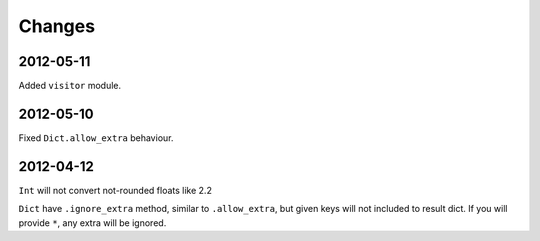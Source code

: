 Changes
=======

2012-05-11
----------

Added ``visitor`` module.

2012-05-10
----------

Fixed ``Dict.allow_extra`` behaviour.

2012-04-12
----------

``Int`` will not convert not-rounded floats like 2.2

``Dict`` have ``.ignore_extra`` method, similar to ``.allow_extra``, but given keys
will not included to result dict. If you will provide ``*``, any extra will be ignored.
